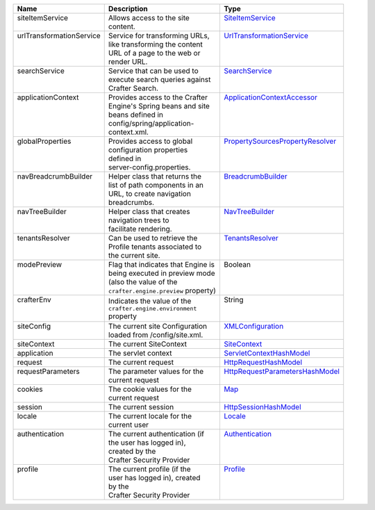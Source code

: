 +---------------------------+---------------------------------------+------------------------------------+
|| Name                     || Description                          || Type                              |
+===========================+=======================================+====================================+
|| siteItemService          || Allows access to the site            || `SiteItemService`_                |
||                          || content.                             ||                                   |
+---------------------------+---------------------------------------+------------------------------------+
|| urlTransformationService || Service for transforming URLs,       || `UrlTransformationService`_       |
||                          || like transforming the content        ||                                   |
||                          || URL of a page to the web or          ||                                   |
||                          || render URL.                          ||                                   |
+---------------------------+---------------------------------------+------------------------------------+
|| searchService            || Service that can be used to          || `SearchService`_                  |
||                          || execute search queries against       ||                                   |
||                          || Crafter Search.                      ||                                   |
+---------------------------+---------------------------------------+------------------------------------+
|| applicationContext       || Provides access to the Crafter       || `ApplicationContextAccessor`_     |
||                          || Engine's Spring beans and site       ||                                   |
||                          || beans defined in                     ||                                   |
||                          || config/spring/application-           ||                                   |
||                          || context.xml.                         ||                                   |
+---------------------------+---------------------------------------+------------------------------------+
|| globalProperties         || Provides access to global            || `PropertySourcesPropertyResolver`_|
||                          || configuration properties             ||                                   |
||                          || defined in                           ||                                   |
||                          || server-config.properties.            ||                                   |
+---------------------------+---------------------------------------+------------------------------------+
|| navBreadcrumbBuilder     || Helper class that returns the        || `BreadcrumbBuilder`_              |
||                          || list of path components in an        ||                                   |
||                          || URL, to create navigation            ||                                   |
||                          || breadcrumbs.                         ||                                   |
+---------------------------+---------------------------------------+------------------------------------+
|| navTreeBuilder           || Helper class that creates            || `NavTreeBuilder`_                 |
||                          || navigation trees to                  ||                                   |
||                          || facilitate rendering.                ||                                   |
+---------------------------+---------------------------------------+------------------------------------+
|| tenantsResolver          || Can be used to retrieve the          || `TenantsResolver`_                |
||                          || Profile tenants associated to        ||                                   |
||                          || the current site.                    ||                                   |
+---------------------------+---------------------------------------+------------------------------------+
|| modePreview              || Flag that indicates that Engine is   || Boolean                           |
||                          || being executed in preview mode       ||                                   |
||                          || (also the value of the               ||                                   |
||                          || ``crafter.engine.preview`` property) ||                                   |
+---------------------------+---------------------------------------+------------------------------------+
|| crafterEnv               || Indicates the value of the           || String                            |
||                          || ``crafter.engine.environment``       ||                                   |
||                          || property                             ||                                   |
+---------------------------+---------------------------------------+------------------------------------+
|| siteConfig               || The current site Configuration       || `XMLConfiguration`_               |
||                          || loaded from /config/site.xml.        ||                                   |
+---------------------------+---------------------------------------+------------------------------------+
|| siteContext              || The current SiteContext              || `SiteContext`_                    |
+---------------------------+---------------------------------------+------------------------------------+
|| application              || The servlet context                  || `ServletContextHashModel`_        |
+---------------------------+---------------------------------------+------------------------------------+
|| request                  || The current request                  || `HttpRequestHashModel`_           |
+---------------------------+---------------------------------------+------------------------------------+
|| requestParameters        || The parameter values for the         || `HttpRequestParametersHashModel`_ |
||                          || current request                      ||                                   |
+---------------------------+---------------------------------------+------------------------------------+
|| cookies                  || The cookie values for the            || `Map`_                            |
||                          || current request                      ||                                   |
+---------------------------+---------------------------------------+------------------------------------+
|| session                  || The current session                  || `HttpSessionHashModel`_           |
+---------------------------+---------------------------------------+------------------------------------+
|| locale                   || The current locale for the           || `Locale`_                         |
||                          || current user                         ||                                   |
+---------------------------+---------------------------------------+------------------------------------+
|| authentication           || The current authentication (if       || `Authentication`_                 |
||                          || the user has logged in),             ||                                   |
||                          || created by the                       ||                                   |
||                          || Crafter Security Provider            ||                                   |
+---------------------------+---------------------------------------+------------------------------------+
|| profile                  || The current profile (if the          || `Profile`_                        |
||                          || user has logged in), created         ||                                   |
||                          || by the                               ||                                   |
||                          || Crafter Security Provider            ||                                   |
+---------------------------+---------------------------------------+------------------------------------+

.. _SiteItemService: :javadoc_base_url:`engine/org/craftercms/engine/service/SiteItemService.html`
.. _UrlTransformationService: :javadoc_base_url:`engine/org/craftercms/engine/service/UrlTransformationService.html`
.. _SearchService: :javadoc_base_url:`search/org/craftercms/search/service/SearchService.html`
.. _ApplicationContextAccessor: :javadoc_base_url:`engine/org/craftercms/engine/util/spring/ApplicationContextAccessor.html`
.. _PropertySourcesPropertyResolver: https://docs.spring.io/spring/docs/current/javadoc-api/org/springframework/core/env/PropertySourcesPropertyResolver.html
.. _BreadcrumbBuilder: :javadoc_base_url:`engine/org/craftercms/engine/navigation/NavBreadcrumbBuilder.html`
.. _NavTreeBuilder: :javadoc_base_url:`engine/org/craftercms/engine/navigation/NavTreeBuilder.html`
.. _TenantsResolver: :javadoc_base_url:`profile/org/craftercms/security/utils/tenant/TenantsResolver.html`
.. _ProfileService: :javadoc_base_url:`profile/org/craftercms/profile/api/services/ProfileService.html`
.. _TenantService: :javadoc_base_url:`profile/org/craftercms/profile/api/services/TenantService.html`
.. _AuthenticationService: :javadoc_base_url:`profile/org/craftercms/profile/api/services/AuthenticationService.html`
.. _AuthenticationManager: :javadoc_base_url:`profile/org/craftercms/security/authentication/AuthenticationManager.html`
.. _TextEncryptor: http://docs.spring.io/autorepo/docs/spring-security/4.0.3.RELEASE/apidocs/org/springframework/security/crypto/encrypt/TextEncryptor.html
.. _Logger: http://www.slf4j.org/api/org/slf4j/Logger.html
.. _XMLConfiguration: https://commons.apache.org/proper/commons-configuration/javadocs/v1.10/apidocs/org/apache/commons/configuration/XMLConfiguration.html
.. _SiteContext: :javadoc_base_url:`engine/org/craftercms/engine/service/context/SiteContext.html`
.. _ServletContextHashModel: :javadoc_base_url:`engine/org/craftercms/engine/freemarker/ServletContextHashModel.html`
.. _HttpRequestHashModel: :javadoc_base_url:`engine/org/craftercms/engine/util/freemarker/HttpRequestHashModel.html`
.. _HttpRequestParametersHashModel: http://freemarker.org/docs/api/freemarker/ext/servlet/HttpRequestParametersHashModel.html
.. _HttpSessionHashModel: http://freemarker.org/docs/api/freemarker/ext/servlet/HttpSessionHashModel.html
.. _Map: https://docs.oracle.com/javase/7/docs/api/java/util/Map.html
.. _Locale: https://docs.oracle.com/javase/7/docs/api/java/util/Locale.html
.. _Authentication: :javadoc_base_url:`profile/org/craftercms/security/authentication/Authentication.html`
.. _Profile: :javadoc_base_url:`profile/org/craftercms/profile/api/Profile.html`
